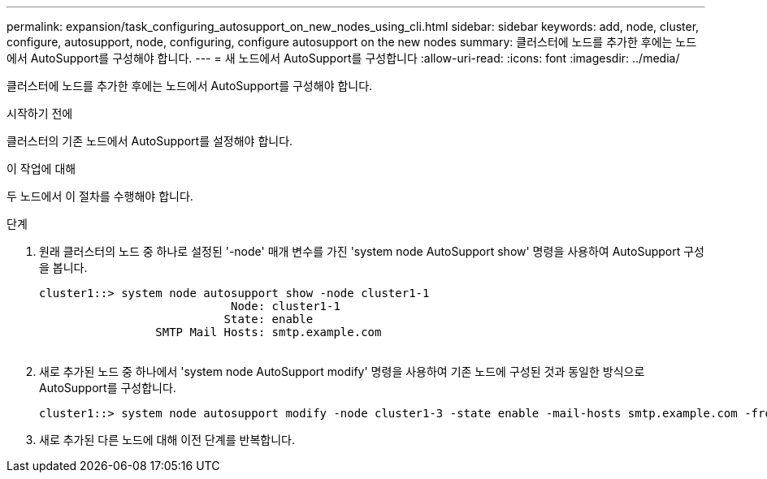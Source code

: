 ---
permalink: expansion/task_configuring_autosupport_on_new_nodes_using_cli.html 
sidebar: sidebar 
keywords: add, node, cluster, configure, autosupport, node, configuring, configure autosupport on the new nodes 
summary: 클러스터에 노드를 추가한 후에는 노드에서 AutoSupport를 구성해야 합니다. 
---
= 새 노드에서 AutoSupport를 구성합니다
:allow-uri-read: 
:icons: font
:imagesdir: ../media/


[role="lead"]
클러스터에 노드를 추가한 후에는 노드에서 AutoSupport를 구성해야 합니다.

.시작하기 전에
클러스터의 기존 노드에서 AutoSupport를 설정해야 합니다.

.이 작업에 대해
두 노드에서 이 절차를 수행해야 합니다.

.단계
. 원래 클러스터의 노드 중 하나로 설정된 '-node' 매개 변수를 가진 'system node AutoSupport show' 명령을 사용하여 AutoSupport 구성을 봅니다.
+
[listing]
----
cluster1::> system node autosupport show -node cluster1-1
                            Node: cluster1-1
                           State: enable
                 SMTP Mail Hosts: smtp.example.com
																																...
----
. 새로 추가된 노드 중 하나에서 'system node AutoSupport modify' 명령을 사용하여 기존 노드에 구성된 것과 동일한 방식으로 AutoSupport를 구성합니다.
+
[listing]
----
cluster1::> system node autosupport modify -node cluster1-3 -state enable -mail-hosts smtp.example.com -from alerts@node3.example.com -to support@example.com -support enable -transport https -noteto pda@example.com -retry-interval 23m
----
. 새로 추가된 다른 노드에 대해 이전 단계를 반복합니다.

